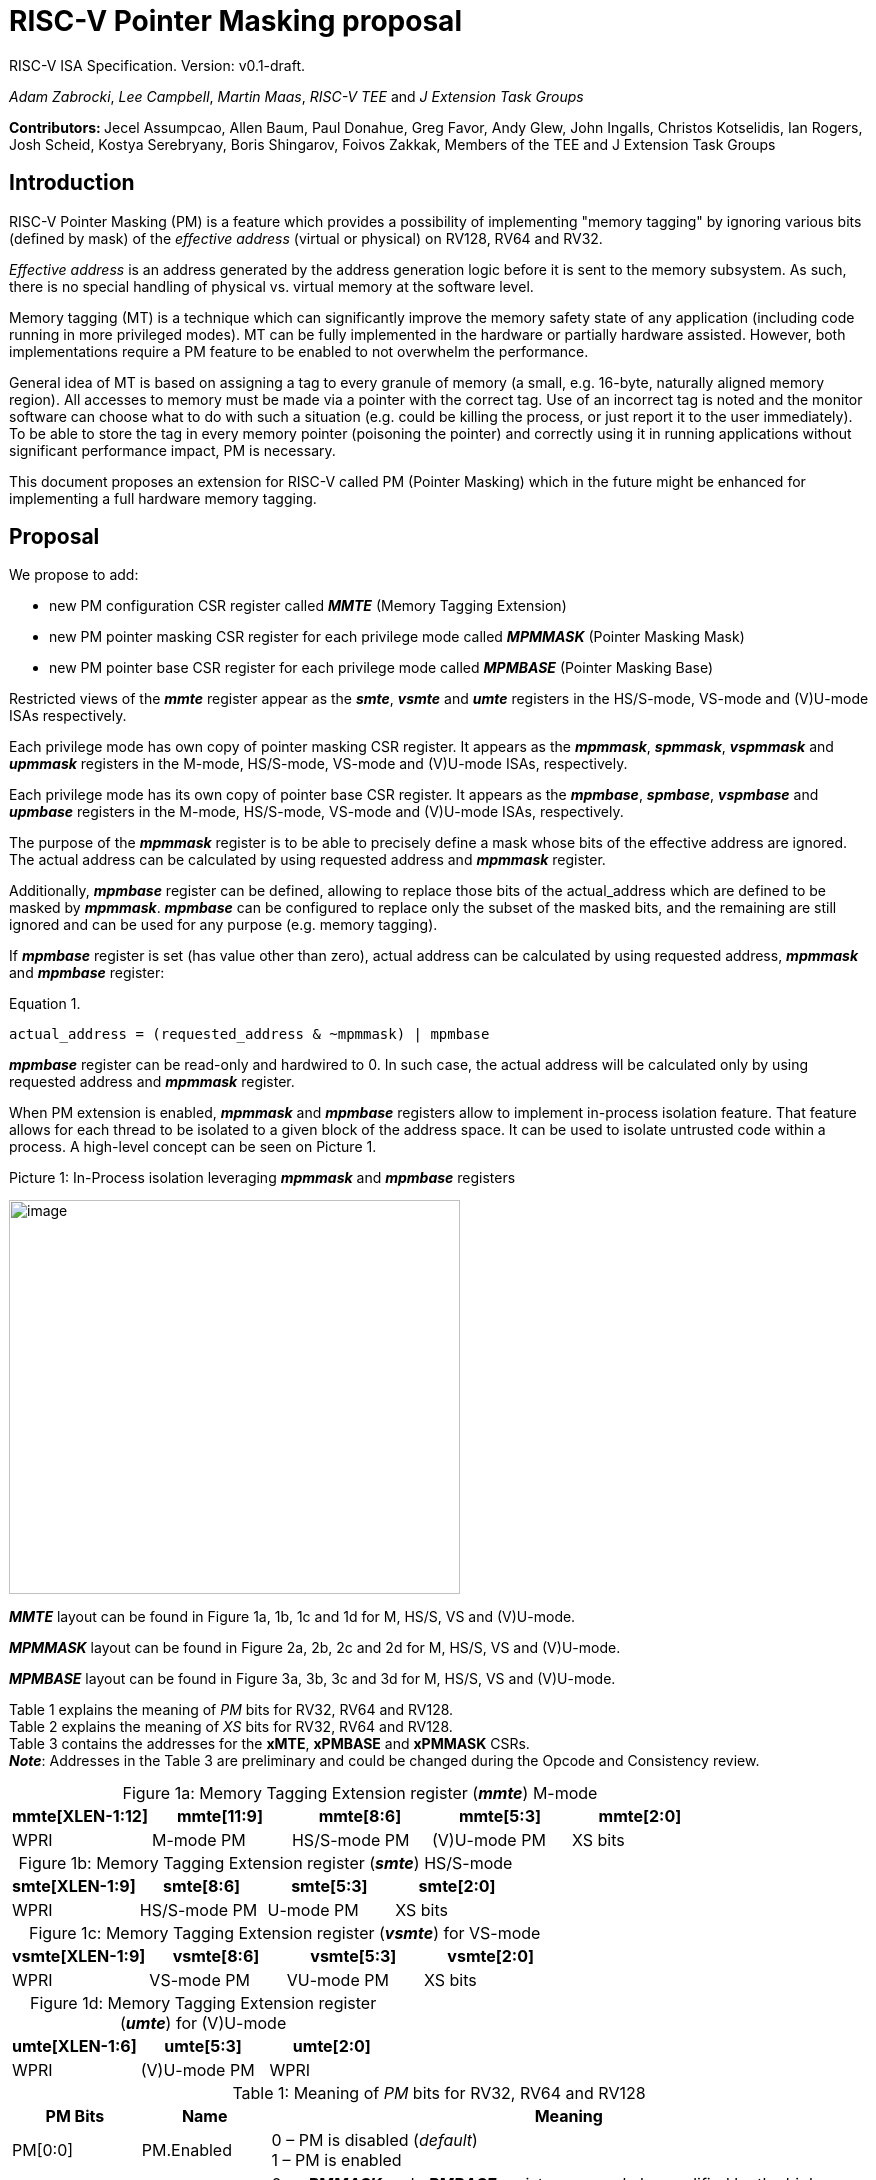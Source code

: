 [[risc-v-pointer-masking-proposal]]

# RISC-V Pointer Masking proposal

RISC-V ISA Specification. Version: v0.1-draft.

_Adam Zabrocki_, _Lee Campbell_, _Martin Maas_, _RISC-V TEE_ and _J Extension Task Groups_

**Contributors: ** Jecel Assumpcao, Allen Baum, Paul Donahue, Greg Favor, Andy Glew, John Ingalls, Christos Kotselidis, Ian Rogers, Josh Scheid, Kostya Serebryany, Boris Shingarov, Foivos Zakkak, Members of the TEE and J Extension Task Groups

[[introduction]]
## Introduction

RISC-V Pointer Masking (PM) is a feature which provides a possibility of implementing "memory tagging" by ignoring various bits (defined by mask) of the [.underline]#_effective address_# (virtual or physical) on RV128, RV64 and RV32.

[.underline]#_Effective address_# is an address generated by the address generation logic before it is sent to the memory subsystem. As such, there is no special handling of physical vs. virtual memory at the software level.

Memory tagging (MT) is a technique which can significantly improve the memory safety state of any application (including code running in more privileged modes). MT can be fully implemented in the hardware or partially hardware assisted. However, both implementations require a PM feature to be enabled to not overwhelm the performance.

General idea of MT is based on assigning a tag to every granule of memory (a small, e.g. 16-byte, naturally aligned memory region). All accesses to memory must be made via a pointer with the correct tag. Use of an incorrect tag is noted and the monitor software can choose what to do with such a situation (e.g. could be killing the process, or just report it to the user immediately). To be able to store the tag in every memory pointer (poisoning the pointer) and correctly using it in running applications without significant performance impact, PM is necessary.

This document proposes an extension for RISC-V called PM (Pointer Masking) which in the future might be enhanced for implementing a full hardware memory tagging.

[[proposal]]
## Proposal

We propose to add:

* new PM configuration CSR register called _**MMTE**_ (Memory Tagging Extension)
* new PM pointer masking CSR register for each privilege mode called _**MPMMASK**_ (Pointer Masking Mask)
* new PM pointer base CSR register for each privilege mode called _**MPMBASE**_ (Pointer Masking Base)

Restricted views of the _**mmte**_ register appear as the _**smte**_, _**vsmte**_ and _**umte**_ registers in the HS/S-mode, VS-mode and (V)U-mode ISAs respectively.

Each privilege mode has own copy of pointer masking CSR register. It appears as the _**mpmmask**_, _**spmmask**_, _**vspmmask**_ and _**upmmask**_ registers in the M-mode, HS/S-mode, VS-mode and (V)U-mode ISAs, respectively.

Each privilege mode has its own copy of pointer base CSR register. It appears as the _**mpmbase**_, _**spmbase**_, _**vspmbase**_ and _**upmbase**_ registers in the M-mode, HS/S-mode, VS-mode and (V)U-mode ISAs, respectively.

The purpose of the _**mpmmask**_ register is to be able to precisely define a mask whose bits of the effective address are ignored. The actual address can be calculated by using requested address and _**mpmmask**_ register.

Additionally, _**mpmbase**_ register can be defined, allowing to replace those bits of the actual_address which are defined to be masked by _**mpmmask**_. _**mpmbase**_ can be configured to replace only the subset of the masked bits, and the remaining are still ignored and can be used for any purpose (e.g. memory tagging).

If _**mpmbase**_ register is set (has value other than zero), actual address can be calculated by using requested address, _**mpmmask**_ and _**mpmbase**_ register:

[source]
.Equation 1.
----
actual_address = (requested_address & ~mpmmask) | mpmbase
----

_**mpmbase**_ register can be read-only and hardwired to 0. In such case, the actual address will be calculated only by using requested address and _**mpmmask**_ register.

When PM extension is enabled, _**mpmmask**_ and _**mpmbase**_ registers allow to implement in-process isolation feature. That feature allows for each thread to be isolated to a given block of the address space. It can be used to isolate untrusted code within a process. A high-level concept can be seen on Picture 1.

.Picture 1: In-Process isolation leveraging _**mpmmask**_ and _**mpmbase**_ registers
image:media/image1.png[image,width=451,height=394]

_**MMTE**_ layout can be found in Figure 1a, 1b, 1c and 1d for M, HS/S, VS and (V)U-mode. +

_**MPMMASK**_ layout can be found in Figure 2a, 2b, 2c and 2d for M, HS/S, VS and (V)U-mode. +

_**MPMBASE**_ layout can be found in Figure 3a, 3b, 3c and 3d for M, HS/S, VS and (V)U-mode. +

Table 1 explains the meaning of _PM_ bits for RV32, RV64 and RV128. +
Table 2 explains the meaning of _XS_ bits for RV32, RV64 and RV128. +
Table 3 contains the addresses for the **xMTE**, **xPMBASE** and **xPMMASK** CSRs. +
_**Note**_: Addresses in the Table 3 are preliminary and could be changed during the Opcode and Consistency review.

:table-caption!:

[%header, cols=5*]
.Figure 1a: Memory Tagging Extension register (_**mmte**_) M-mode
,===
mmte[XLEN-1:12],mmte[11:9],mmte[8:6],mmte[5:3],mmte[2:0]
WPRI,M-mode PM,HS/S-mode PM,(V)U-mode PM,XS bits
,===

[%header, cols=4*]
.Figure 1b: Memory Tagging Extension register (_**smte**_) HS/S-mode
,===
smte[XLEN-1:9],smte[8:6],smte[5:3],smte[2:0]
WPRI,HS/S-mode PM,U-mode PM,XS bits
,===

[%header, cols=4*]
.Figure 1c: Memory Tagging Extension register (_**vsmte**_) for VS-mode
,===
vsmte[XLEN-1:9],vsmte[8:6],vsmte[5:3],vsmte[2:0]
WPRI,VS-mode PM,VU-mode PM,XS bits
,===

[%header, cols=3*]
.Figure 1d: Memory Tagging Extension register (_**umte**_) for (V)U-mode
,===
umte[XLEN-1:6],umte[5:3],umte[2:0]
WPRI,(V)U-mode PM,WPRI
,===

[cols="15%,15%,70%", options="header"]
.Table 1: Meaning of _PM_ bits for RV32, RV64 and RV128
|===========================================================================================================================
^|*PM Bits* ^|*Name* ^|*Meaning*

^.^| PM[0:0] ^.^| PM.Enabled |

  0 – PM is disabled (_default_) +
  1 – PM is enabled

^.^| PM[1:1] ^.^| PM.Current |

 0 – _**xPMMASK**_ and _**xPMBASE**_ registers can only be modified by the higher privilege mode (_default_) +
 1 – _**xPMMASK**_ and _**xPMBASE**_ registers can be modified by the same privilege mode +
 +
 _**Note**_: _PM.Current_ bit for M-mode (mmte[10:10]) is hardwired to 1

^.^| PM[2:2] ^.^| PM.Instruction |

 0 – PM applies to Data accesses only (_default_) +
 1 – PM applies to Instruction and Data accesses +
 +
 _**Note**_: _PM.Instruction_ bit enables more use-cases. However, implementations can hardwire this bit to 0 if they choose not to implement instruction pointer masking

|===========================================================================================================================

[cols="15%,70%", options="header"]
.Table 2: Meaning of _XS_ bits for RV32, RV64 and RV128
|===========================================================================================================================
^|*Status* ^|*Meaning*
^.^| 0 | PM extension is not used (cannot write to any PM CSRs)
^.^| 1 | PM CSRs are writeable but have the initial value (0)
^.^| 2 | Some registers may have non-initial values, but those were saved before (clean)
^.^| 3 | Some registers have unsaved values (dirty)
|===========================================================================================================================

[cols="15%,70%", options="header"]
.Table 3: PM CSRs addresses
|===========================================================================================================================
^|*PM CSR name* ^|*Address*
^.^| MMTE | 0x3c0
^.^| SMTE | 0x1c0
^.^| UMTE | 0x4c0
^.^| VSMTE | 0x2c0
^.^| MPMMASK | 0x3c1
^.^| SPMMASK | 0x1c1
^.^| UPMMASK | 0x4c1
^.^| VSPMMASK | 0x2c1
^.^| MPMBASE | 0x3c2
^.^| SPMBASE | 0x1c2
^.^| UPMBASE | 0x4c2
^.^| VSPMBASE | 0x2c2
|===========================================================================================================================


[%header, cols=1*]
.Figure 2a: Memory Tagging Extension register (_**mpmmask**_) for M-mode
,===
mpmmask[XLEN-1:0]
MASK
,===

[%header, cols=1*]
.Figure 2b: Memory Tagging Extension register (_**spmmask**_) for HS/S-mode
,===
spmmask[XLEN-1:0]
MASK
,===

[%header, cols=1*]
.Figure 2c: Memory Tagging Extension register (_**vspmmask**_) for VS-mode
,===
vspmmask[XLEN-1:0]
MASK
,===

[%header, cols=1*]
.Figure 2d: Memory Tagging Extension register (_**upmmask**_) for (V)U-mode
,===
upmmask[XLEN-1:0]
MASK
,===

//-

[%header, cols=1*]
.Figure 3a: Memory Tagging Extension register (_**mpmbase**_) for M-mode
,===
mpmbase[XLEN-1:0]
BASE
,===

[%header, cols=1*]
.Figure 3b: Memory Tagging Extension register (_**spmbase**_) for HS/S-mode
,===
spmbase[XLEN-1:0]
BASE
,===

[%header, cols=1*]
.Figure 3c: Memory Tagging Extension register (_**vspmbase**_) for VS-mode
,===
vspmbase[XLEN-1:0]
BASE
,===

[%header, cols=1*]
.Figure 3d: Memory Tagging Extension register (_**upmbase**_) for (V)U-mode
,===
upmbase[XLEN-1:0]
BASE
,===


[[explanation]]
## Explanation

_**xMTE**_ register fulfills two-fold function:

1. Can only be programmable by more privileged mode (unless PM.Current bit is enabled) +
2. Performs status register function for the current privilege mode +

_XS_ bits from **_MMTE_** register are only accessible in M, S and VS-mode. _XS_ field encodes the status of Pointer Masking extension in U and VU-mode. These bits can be checked by a context switch routine to quickly determine whether a state save or restore is required. _XS_ field is automatically updated by the hardware when PM CSR registers are modified. Privileged code can directly modify _XS_ bits to restore previously saved _XS_ status (e.g. by the context restore routine).
_XS_ bits in M-mode are desired for implementation without S-mode for determining how to perform context switch in U-mode. Otherwise, _XS_ bits in M-mode might mirror _XS_ bits in (V)S-mode or can be hardwired to 0.
Additionally, any changes to the PM CSRs affect global _XS_ bits in the **mstatus** register.

_PM_ bits from **_MMTE_** register are accessible in all modes ((V)U/VS/HS/S/M) and can be read to query if the PM feature is currently enforced. By default, only higher privileged code can set the value for _PM_ bits. However, higher privileged code can enable _PM.Current_ bit for lower privileged code. In such scenario, current privilege code has a possibility to self-manage its own configuration of _PM_ bits. +

By default, the current CPU mode is using _**xPMMASK**_, _**xPMBASE**_ and _PM_ bits corresponding to it. When CPU is switching the mode, corresponding pair of _**xPMMASK**_, _**xPMBASE**_ and _PM_ bits are used.
Special carefulness is necessary when VU and U mode are available. If virtualization extension is enabled, and hypervisor is not using _**xPMMASK**_ / _**xPMBASE**_ CSRs for its U-mode then context switches these registers when it context switches between VMs.
If a hypervisor is using _**xPMMASK**_ / _**xPMBASE**_ CSRs for its U-mode, then it switches in its own pair before dropping down to U-mode. Later, HS/S-mode context switches in the pair for the VM that it returns to.

If higher privileged code needs to use _**xPMMASK**_ and _**xPMBASE**_ from the lower privilege mode, there are two possible solutions:

1.  Emulate equation 1. purely in software using _**xPMMASK**_ and  _**xPMBASE**_ CSRs from the desired privilege mode. +
2.  If PM.Current is enabled it is possible to save the state of the current _**xPMMASK**_ and _**xPMBASE**_ CSRs and temporarily replace them with the desired one. At the end, original values can be restored. +


_**MPMMASK**_ register fully two-fold function:

1.  Based on PM bits configuration, it can be programmable by the higher privilege mode or by the current privilege mode +
2.  Performs status register function for the current privilege mode +

_**MPMBASE**_ register fully two-fold function:

1.  Based on PM bits configuration, it can be programmable by the higher privilege mode or by the current privilege mode
2.  Performs status register function for the current privilege mode

Any write access would be ignored if performed to the current _**xPMMASK**_, _**xPMBASE**_ and **_MMTE_** CSR registers and PM.Current is disabled. +

PM extension allows various flavors of implementation. If PM is not desired in specific RISC-V mode, appropriate CSRs could be read-only and hardwired to 0. +
PM extension does not define the minimum supported maskable bits (it is defined in the profiles). However, there is no upper-bound limitation and XLEN-1 mask can be implemented. Unsupported maskable bits in _**xPMMASK**_ CSRs are hardwired to 0.
Each privilege level must support the same variation of maskable bits.
